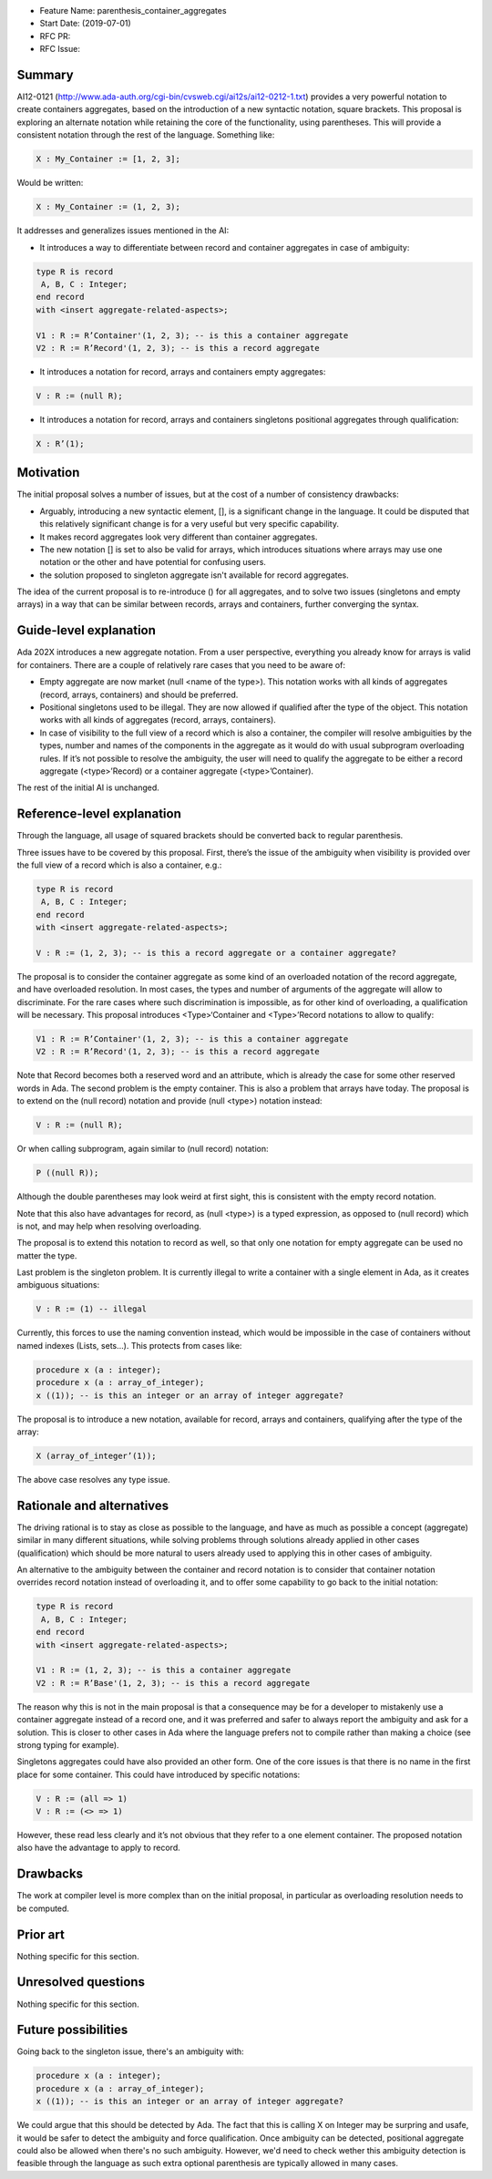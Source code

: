 - Feature Name: parenthesis_container_aggregates
- Start Date: (2019-07-01)
- RFC PR:
- RFC Issue:

Summary
=======

AI12-0121 (http://www.ada-auth.org/cgi-bin/cvsweb.cgi/ai12s/ai12-0212-1.txt) provides a very powerful notation to create containers
aggregates, based on the introduction of a new syntactic notation, square brackets. This proposal is exploring an alternate notation while 
retaining the core of the functionality, using parentheses. This will provide a consistent notation through the rest of the language.
Something like:

.. code:: ada

 X : My_Container := [1, 2, 3];
  
Would be written:

.. code:: ada

 X : My_Container := (1, 2, 3);
  
It addresses and generalizes issues mentioned in the AI:

- It introduces a way to differentiate between record and container aggregates in case of ambiguity:

.. code:: ada

 type R is record 
  A, B, C : Integer;
 end record
 with <insert aggregate-related-aspects>;

 V1 : R := R’Container'(1, 2, 3); -- is this a container aggregate
 V2 : R := R’Record'(1, 2, 3); -- is this a record aggregate
 
- It introduces a notation for record, arrays and containers empty aggregates:

.. code:: ada

 V : R := (null R);
 
- It introduces a notation for record, arrays and containers singletons positional aggregates through qualification:

.. code:: ada
	
 X : R’(1);

Motivation
==========

The initial proposal solves a number of issues, but at the cost of a number of consistency drawbacks:

- Arguably, introducing a new syntactic element, [], is a significant change in the language. It could be disputed that this 
  relatively significant change is for a very useful but very specific capability.
- It makes record aggregates look very different than container aggregates.
- The new notation [] is set to also be valid for arrays, which introduces situations where arrays may use one notation or the other 
  and have potential for confusing users.
- the solution proposed to singleton aggregate isn't available for record aggregates.

The idea of the current proposal is to re-introduce () for all aggregates, and to solve two issues (singletons and empty arrays) in a
way that can be similar between records, arrays and containers, further converging the syntax.

Guide-level explanation
=======================

Ada 202X introduces a new aggregate notation. From a user perspective, everything you already know for arrays is valid for containers.
There are a couple of relatively rare cases that you need to be aware of:

- Empty aggregate are now market (null <name of the type>). This notation works with all kinds of aggregates 
  (record, arrays, containers) and should be preferred.
- Positional singletons used to be illegal. They are now allowed if qualified after the type of the object. This notation works 
  with all kinds of aggregates  (record, arrays, containers).
- In case of visibility to the full view of a record which is also a container, the compiler will resolve ambiguities by the types,
  number and names of the components in the aggregate as it would do with usual subprogram overloading rules. If it’s not possible to 
  resolve the ambiguity, the user will need to qualify the aggregate to be either a record aggregate (<type>’Record) or a container 
  aggregate (<type>’Container).
  
The rest of the initial AI is unchanged.

Reference-level explanation
===========================

Through the language, all usage of squared brackets should be converted back to regular parenthesis.

Three issues have to be covered by this proposal. First, there’s the issue of the ambiguity when visibility is provided over the full 
view of a record which is also a container, e.g.:

.. code:: ada

 type R is record 
  A, B, C : Integer;
 end record
 with <insert aggregate-related-aspects>;
 
 V : R := (1, 2, 3); -- is this a record aggregate or a container aggregate?

The proposal is to consider the container aggregate as some kind of an overloaded notation of the record aggregate, and have 
overloaded resolution. In most cases, the types and number of arguments of the aggregate will allow to discriminate. For the rare cases 
where such discrimination is impossible, as for other kind of overloading, a qualification will be necessary. This proposal introduces
<Type>‘Container and <Type>’Record notations to allow to qualify:

.. code:: ada

 V1 : R := R’Container'(1, 2, 3); -- is this a container aggregate
 V2 : R := R’Record'(1, 2, 3); -- is this a record aggregate
 
Note that Record becomes both a reserved word and an attribute, which is already the case for some other reserved words in Ada.
The second problem is the empty container. This is also a problem that arrays have today. The proposal is to extend on the
(null record) notation and provide (null <type>) notation instead:

.. code:: ada

 V : R := (null R);

Or when calling subprogram, again similar to (null record) notation:

.. code:: ada

 P ((null R));
 
Although the double parentheses may look weird at first sight, this is consistent with the empty record notation.

Note that this also have advantages for record, as (null <type>) is a typed expression, as opposed to (null record) which is not, and 
may help when resolving overloading. 

The proposal is to extend this notation to record as well, so that only one notation for empty aggregate can be used no matter the type.

Last problem is the singleton problem. It is currently illegal to write a container with a single element in Ada, as it creates 
ambiguous situations:

.. code:: ada

 V : R := (1) -- illegal
 
Currently, this forces to use the naming convention instead, which would be impossible in the case of containers without named indexes
(Lists, sets…). This protects from cases like:

.. code:: ada

 procedure x (a : integer);
 procedure x (a : array_of_integer);
 x ((1)); -- is this an integer or an array of integer aggregate?
 
The proposal is to introduce a new notation, available for record, arrays and containers, qualifying after the type of the array:

.. code:: ada
	
 X (array_of_integer’(1));

The above case resolves any type issue.

Rationale and alternatives
==========================

The driving rational is to stay as close as possible to the language, and have as much as possible a concept (aggregate) similar in many
different situations, while solving problems through solutions already applied in other cases (qualification) which should be more 
natural to users already used to applying this in other cases of ambiguity.

An alternative to the ambiguity between the container and record notation is to consider that container notation overrides record 
notation instead of overloading it, and to offer some capability to go back to the initial notation:

.. code:: ada

 type R is record 
  A, B, C : Integer;
 end record
 with <insert aggregate-related-aspects>;
 
 V1 : R := (1, 2, 3); -- is this a container aggregate
 V2 : R := R’Base'(1, 2, 3); -- is this a record aggregate
 
The reason why this is not in the main proposal is that a consequence may be for a developer to mistakenly use a container aggregate
instead of a record one, and it was preferred and safer to always report the ambiguity and ask for a solution. This is closer to other
cases in Ada where the language prefers not to compile rather than making a choice (see strong typing for example).

Singletons aggregates could have also provided an other form. One of the core issues is that there is no name in the first place for
some container. This could have introduced by specific notations:

.. code:: ada

 V : R := (all => 1)
 V : R := (<> => 1)
 
However, these read less clearly and it’s not obvious that they refer to a one element container. The proposed notation also have the 
advantage to apply to record.

Drawbacks
=========

The work at compiler level is more complex than on the initial proposal, in particular as overloading resolution needs to be computed.

Prior art
=========

Nothing specific for this section.

Unresolved questions
====================

Nothing specific for this section.

Future possibilities
====================

Going back to the singleton issue, there's an ambiguity with:

.. code:: ada

 procedure x (a : integer);
 procedure x (a : array_of_integer);
 x ((1)); -- is this an integer or an array of integer aggregate?
 
We could argue that this should be detected by Ada. The fact that this is calling X on Integer may be surpring and usafe, it would be
safer to detect the ambiguity and force qualification. Once ambiguity can be detected, positional aggregate could also be allowed when
there's no such ambiguity. However, we'd need to check wether this ambiguity detection is feasible through the language as such extra
optional parenthesis are typically allowed in many cases.


